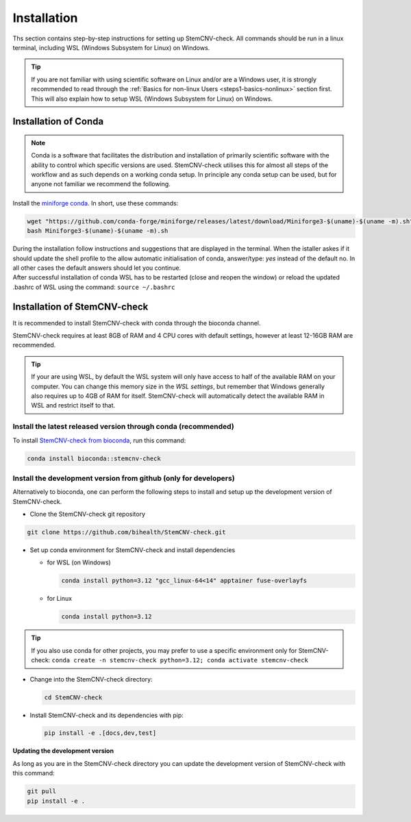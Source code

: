 .. _steps2-installation:

Installation
^^^^^^^^^^^^

Ths section contains step-by-step instructions for setting up StemCNV-check. All commands should be run in a linux 
terminal, including WSL (Windows Subsystem for Linux) on Windows.

.. tip::

    If you are not familiar with using scientific software on Linux and/or are a Windows user, it is strongly 
    recommended to read through the :ref:`Basics for non-linux Users <steps1-basics-nonlinux>` section first.  
    This will also explain how to setup WSL (Windows Subsystem for Linux) on Windows.

Installation of Conda
======================

.. note:: 

    Conda is a software that facilitates the distribution and installation of primarily scientific software with the 
    ability to control which specific versions are used. StemCNV-check utilises this for almost all steps of the 
    workflow and as such depends on a working conda setup. In principle any conda setup can be used, but for anyone 
    not familiar we recommend the following.

Install the `miniforge conda <https://github.com/conda-forge/miniforge>`_.  
In short, use these commands: 

.. code:: bash

    wget "https://github.com/conda-forge/miniforge/releases/latest/download/Miniforge3-$(uname)-$(uname -m).sh"
    bash Miniforge3-$(uname)-$(uname -m).sh

| During the installation follow instructions and suggestions that are displayed in the terminal. When the istaller askes if it should update the shell profile to the allow automatic initialisation of conda, answer/type: `yes` instead of the default no. In all other cases the default answers should let you continue.
| After successful installation of conda WSL has to be restarted (close and reopen the window) or reload the updated .bashrc of WSL using the command: ``source ~/.bashrc``


Installation of StemCNV-check
=============================

It is recommended to install StemCNV-check with conda through the bioconda channel. 

StemCNV-check requires at least 8GB of RAM and 4 CPU cores with default settings, however at least 12-16GB RAM are recommended.

.. tip::
  
  If your are using WSL, by default the WSL system will only have access to half of the available RAM on your computer.
  You can change this memory size in the *WSL settings*, but remember that Windows generally also requires up to 4GB of RAM 
  for itself. StemCNV-check will automatically detect the available RAM in WSL and restrict itself to that.


Install the latest released version through conda (**recommended**)
-------------------------------------------------------------------

To install `StemCNV-check from bioconda <https://anaconda.org/bioconda/stemcnv-check>`_, run this command:

.. code:: bash

    conda install bioconda::stemcnv-check
   


Install the development version from github (**only for developers**)
---------------------------------------------------------------------

Alternatively to bioconda, one can perform the following steps to install and setup up the development version of StemCNV-check.

- Clone the StemCNV-check git repository

.. code:: bash

   git clone https://github.com/bihealth/StemCNV-check.git

- Set up conda environment for StemCNV-check and install dependencies

  - for WSL (on Windows)

    .. code-block:: bash

      conda install python=3.12 "gcc_linux-64<14" apptainer fuse-overlayfs

  - for Linux

    .. code-block:: bash

      conda install python=3.12

.. tip::
  If you also use conda for other projects, you may prefer to use a specific environment only for StemCNV-check:
  ``conda create -n stemcnv-check python=3.12; conda activate stemcnv-check``


- Change into the StemCNV-check directory:

  .. code-block:: bash

    cd StemCNV-check

- Install StemCNV-check and its dependencies with pip:

  .. code-block:: bash

    pip install -e .[docs,dev,test]

**Updating the development version**

As long as you are in the StemCNV-check directory you can update the development version of StemCNV-check with this 
command:

.. code-block:: bash

  git pull
  pip install -e .
